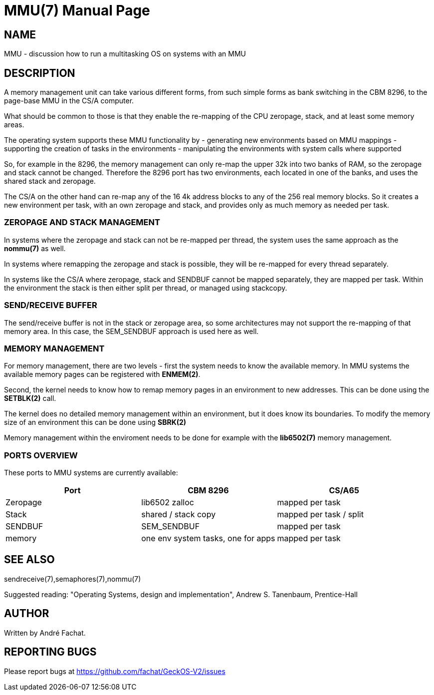 
= MMU(7)
:doctype: manpage

== NAME
MMU - discussion how to run a multitasking OS on systems with an MMU

== DESCRIPTION
A memory management unit can take various different forms, from such simple forms as
bank switching in the CBM 8296, to the page-base MMU in the CS/A computer.

What should be common to those is that they enable the re-mapping of the CPU
zeropage, stack, and at least some memory areas.

The operating system supports these MMU functionality by
- generating new environments based on MMU mappings
- supporting the creation of tasks in the environments
- manipulating the environments with system calls where supported

So, for example in the 8296, the memory management can only re-map the
upper 32k into two banks of RAM, so the zeropage and stack cannot be changed.
Therefore the 8296 port has two environments, each located in one of the banks,
and uses the shared stack and zeropage.

The CS/A on the other hand can re-map any of the 16 4k address blocks to any
of the 256 real memory blocks. So it creates a new environment per task, 
with an own zeropage and stack, and provides only as much memory as needed per task.

=== ZEROPAGE AND STACK MANAGEMENT
In systems where the zeropage and stack can not be re-mapped per thread, 
the system uses the same approach as the *nommu(7)* as well. 

In systems where remapping the zeropage and stack is possible, they will be 
re-mapped for every thread separately.

In systems like the CS/A where zeropage, stack and SENDBUF cannot be mapped
separately, they are mapped per task. Within the environment the stack 
is then either split per thread, or managed using stackcopy.

=== SEND/RECEIVE BUFFER
The send/receive buffer is not in the stack or zeropage area, so some architectures
may not support the re-mapping of that memory area. In this case, the 
SEM_SENDBUF approach is used here as well.

=== MEMORY MANAGEMENT
For memory management, there are two levels - first the system needs
to know the available memory. In MMU systems the available memory
pages can be registered with *ENMEM(2)*.

Second, the kernel needs to know how to remap memory pages in an environment
to new addresses. This can be done using the *SETBLK(2)* call.

The kernel does no detailed memory management within an environment,
but it does know its boundaries. To modify the memory size of an environment
this can be done using *SBRK(2)*

Memory management within the enviroment needs to be done for example with 
the *lib6502(7)* memory management. 

=== PORTS OVERVIEW
These ports to MMU systems are currently available:

[options="header",frame="top"]
|====
|Port|CBM 8296|CS/A65
|Zeropage|lib6502 zalloc|mapped per task
|Stack|shared / stack copy|mapped per task / split
|SENDBUF|SEM_SENDBUF|mapped per task
|memory|one env system tasks, one for apps|mapped per task
|====

== SEE ALSO
sendreceive(7),semaphores(7),nommu(7)

Suggested reading: "Operating Systems, design and implementation", Andrew S. Tanenbaum, Prentice-Hall

== AUTHOR
Written by André Fachat.

== REPORTING BUGS
Please report bugs at https://github.com/fachat/GeckOS-V2/issues

